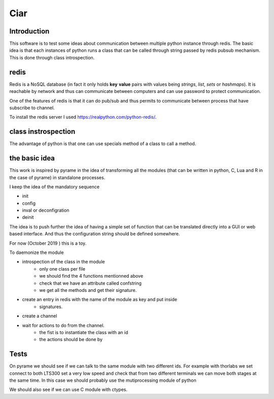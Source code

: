 Ciar
====

Introduction
------------
This software is to test some ideas about communication between multiple python instance through
redis. The basic idea is that each instances of python runs a class that can be called through
string passed by redis pubsub mechanism. This is done through class introspection.


redis
-----
Redis is a NoSQL database (in fact it only holds **key** **value** pairs with values being *strings*, *list*, *sets* or
*hashmaps*). It is reachable by network and thus can communicate between computers and can use password to protect
communication.

One of the features of redis is that it can do pub/sub and thus permits to communicate between
process that have subscribe to channel.

To install the redis server I used https://realpython.com/python-redis/.


class instrospection
--------------------
The advantage of python is that one can use specials method of a class to call a method.


the basic idea
--------------
This work is inspired by pyrame in the idea of transforming all the modules (that can be written in
python, C, Lua and R in the case of pyrame) in standalone processes.

I keep the idea of the mandatory sequence

- init
- config
- inval or deconfigration
- deinit

The idea is to push further the idea of having a simple set of function that can be translated
directly into a GUI or web based interface. And thus the configuration string should be
defined somewhere.

For now (October 2019 ) this is a toy.



To daemonize the module

- introspection of the class in the module
    - only one class per file
    - we should find the 4 functions mentionned above
    - check that we have an attribute called confstring
    - we get all the methods and get their signature.
- create an entry in redis with the name of the module as key and put inside
    - signatures.
- create a channel
- wait for actions to do from the channel.
    - the fist is to instantiate the class with an id
    - the actions should be done by

Tests
-----
On pyrame we should see if we can talk to the same module with two different ids. For example
with  thorlabs we set connect to both LTS300 set a very low speed and check that from two
different terminals we can move both stages at the same time. In this case we should probably
use the mutiprocessing module of python

We should also see if we can use C module with ctypes.